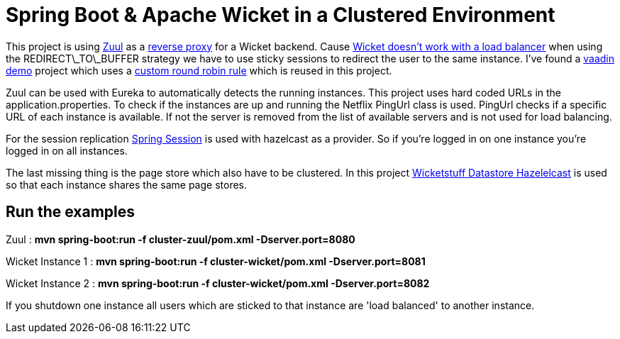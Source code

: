 = Spring Boot & Apache Wicket in a Clustered Environment

This project is using https://github.com/Netflix/zuul[Zuul] as a https://en.wikipedia.org/wiki/Reverse_proxy[reverse proxy]
for a Wicket backend. Cause https://ci.apache.org/projects/wicket/guide/7.x/single.html#_lost_in_redirection_with_apache_wicket[Wicket doesn't work with a load balancer] when using the REDIRECT\_TO\_BUFFER strategy we have to use sticky sessions to redirect the user to the same instance. I've found a https://github.com/alejandro-du/vaadin-microservices-demo[vaadin demo] project which uses a https://github.com/alejandro-du/vaadin-microservices-demo[custom round robin rule] which is reused in this project.

Zuul can be used with Eureka to automatically detects the running instances. This project uses hard coded URLs in the application.properties. To check if the instances are up and running the Netflix PingUrl class is used. PingUrl checks if a specific URL of each instance is available. If not the server is removed from the list of available servers and is not used for load balancing.

For the session replication http://projects.spring.io/spring-session/[Spring Session] is used with hazelcast as a provider. So if you're logged in on one instance you're logged in on all instances.

The last missing thing is the page store which also have to be clustered. In this project https://github.com/wicketstuff/core/wiki/DataStores#hazelcast[Wicketstuff Datastore Hazelelcast] is used so that each instance shares the same page stores.

== Run the examples

Zuul				: *mvn spring-boot:run -f cluster-zuul/pom.xml -Dserver.port=8080*

Wicket Instance 1	: *mvn spring-boot:run -f cluster-wicket/pom.xml -Dserver.port=8081*

Wicket Instance 2	: *mvn spring-boot:run -f cluster-wicket/pom.xml -Dserver.port=8082*


If you shutdown one instance all users which are sticked to that instance are 'load balanced' to another instance.